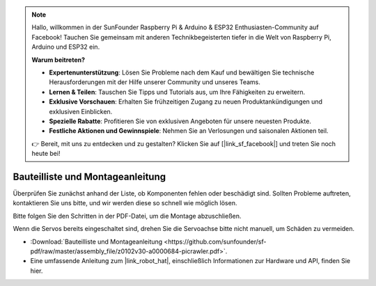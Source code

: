.. note::

    Hallo, willkommen in der SunFounder Raspberry Pi & Arduino & ESP32 Enthusiasten-Community auf Facebook! Tauchen Sie gemeinsam mit anderen Technikbegeisterten tiefer in die Welt von Raspberry Pi, Arduino und ESP32 ein.

    **Warum beitreten?**

    - **Expertenunterstützung**: Lösen Sie Probleme nach dem Kauf und bewältigen Sie technische Herausforderungen mit der Hilfe unserer Community und unseres Teams.
    - **Lernen & Teilen**: Tauschen Sie Tipps und Tutorials aus, um Ihre Fähigkeiten zu erweitern.
    - **Exklusive Vorschauen**: Erhalten Sie frühzeitigen Zugang zu neuen Produktankündigungen und exklusiven Einblicken.
    - **Spezielle Rabatte**: Profitieren Sie von exklusiven Angeboten für unsere neuesten Produkte.
    - **Festliche Aktionen und Gewinnspiele**: Nehmen Sie an Verlosungen und saisonalen Aktionen teil.

    👉 Bereit, mit uns zu entdecken und zu gestalten? Klicken Sie auf [|link_sf_facebook|] und treten Sie noch heute bei!

Bauteilliste und Montageanleitung  
==============================================

Überprüfen Sie zunächst anhand der Liste, ob Komponenten fehlen oder beschädigt sind. Sollten Probleme auftreten, kontaktieren Sie uns bitte, und wir werden diese so schnell wie möglich lösen.

Bitte folgen Sie den Schritten in der PDF-Datei, um die Montage abzuschließen.

Wenn die Servos bereits eingeschaltet sind, drehen Sie die Servoachse bitte nicht manuell, um Schäden zu vermeiden.

* :Download:`Bauteilliste und Montageanleitung <https://github.com/sunfounder/sf-pdf/raw/master/assembly_file/z0102v30-a0000684-picrawler.pdf>`.

* Eine umfassende Anleitung zum |link_robot_hat|, einschließlich Informationen zur Hardware und API, finden Sie hier.  
